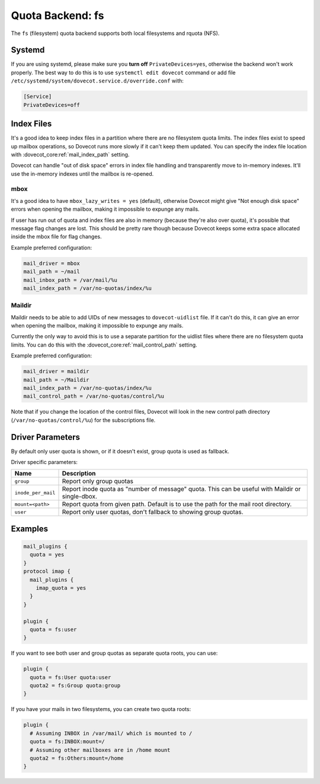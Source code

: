 .. _quota_backend_fs:

=================
Quota Backend: fs
=================

The ``fs`` (filesystem) quota backend supports both local filesystems and
rquota (NFS).

Systemd
^^^^^^^

If you are using systemd, please make sure you **turn off**
``PrivateDevices=yes``, otherwise the backend won't work properly. The best
way to do this is to use ``systemctl edit dovecot`` command or add file
``/etc/systemd/system/dovecot.service.d/override.conf`` with:

.. code-block:: none

  [Service]
  PrivateDevices=off

Index Files
^^^^^^^^^^^

It's a good idea to keep index files in a partition where there are no
filesystem quota limits. The index files exist to speed up mailbox
operations, so Dovecot runs more slowly if it can't keep them updated. You can
specify the index file location with :dovecot_core:ref:`mail_index_path`
setting.

Dovecot can handle "out of disk space" errors in index file handling and
transparently move to in-memory indexes. It'll use the in-memory indexes until
the mailbox is re-opened.

mbox
----

It's a good idea to have ``mbox_lazy_writes = yes`` (default), otherwise
Dovecot might give "Not enough disk space" errors when opening the mailbox,
making it impossible to expunge any mails.

If user has run out of quota and index files are also in memory (because
they're also over quota), it's possible that message flag changes are lost.
This should be pretty rare though because Dovecot keeps some extra space
allocated inside the mbox file for flag changes.

Example preferred configuration:

.. code-block:: none

  mail_driver = mbox
  mail_path = ~/mail
  mail_inbox_path = /var/mail/%u
  mail_index_path = /var/no-quotas/index/%u

Maildir
-------

Maildir needs to be able to add UIDs of new messages to ``dovecot-uidlist``
file. If it can't do this, it can give an error when opening the mailbox,
making it impossible to expunge any mails.

Currently the only way to avoid this is to use a separate partition for the
uidlist files where there are no filesystem quota limits. You can do this with
the :dovecot_core:ref:`mail_control_path` setting.

Example preferred configuration:

.. code-block:: none

  mail_driver = maildir
  mail_path = ~/Maildir
  mail_index_path = /var/no-quotas/index/%u
  mail_control_path = /var/no-quotas/control/%u

Note that if you change the location of the control files, Dovecot will look
in the new control path directory (``/var/no-quotas/control/%u``) for the
subscriptions file.

Driver Parameters
^^^^^^^^^^^^^^^^^

By default only user quota is shown, or if it doesn't exist, group quota is
used as fallback.

Driver specific parameters:

================== =============================================================
Name               Description
================== =============================================================
``group``          Report only group quotas
``inode_per_mail`` Report inode quota as "number of message" quota. This can
                   be useful with Maildir or single-dbox.
``mount=<path>``   Report quota from given path. Default is to use the path
                   for the mail root directory.
``user``           Report only user quotas, don't fallback to showing group
                   quotas.
================== =============================================================

Examples
^^^^^^^^

.. code-block:: none

  mail_plugins {
    quota = yes
  }
  protocol imap {
    mail_plugins {
      imap_quota = yes
    }
  }

  plugin {
    quota = fs:user
  }

If you want to see both user and group quotas as separate quota roots, you can
use:

.. code-block:: none

  plugin {
    quota = fs:User quota:user
    quota2 = fs:Group quota:group
  }

If you have your mails in two filesystems, you can create two quota roots:

.. code-block:: none

  plugin {
    # Assuming INBOX in /var/mail/ which is mounted to /
    quota = fs:INBOX:mount=/
    # Assuming other mailboxes are in /home mount
    quota2 = fs:Others:mount=/home
  }
